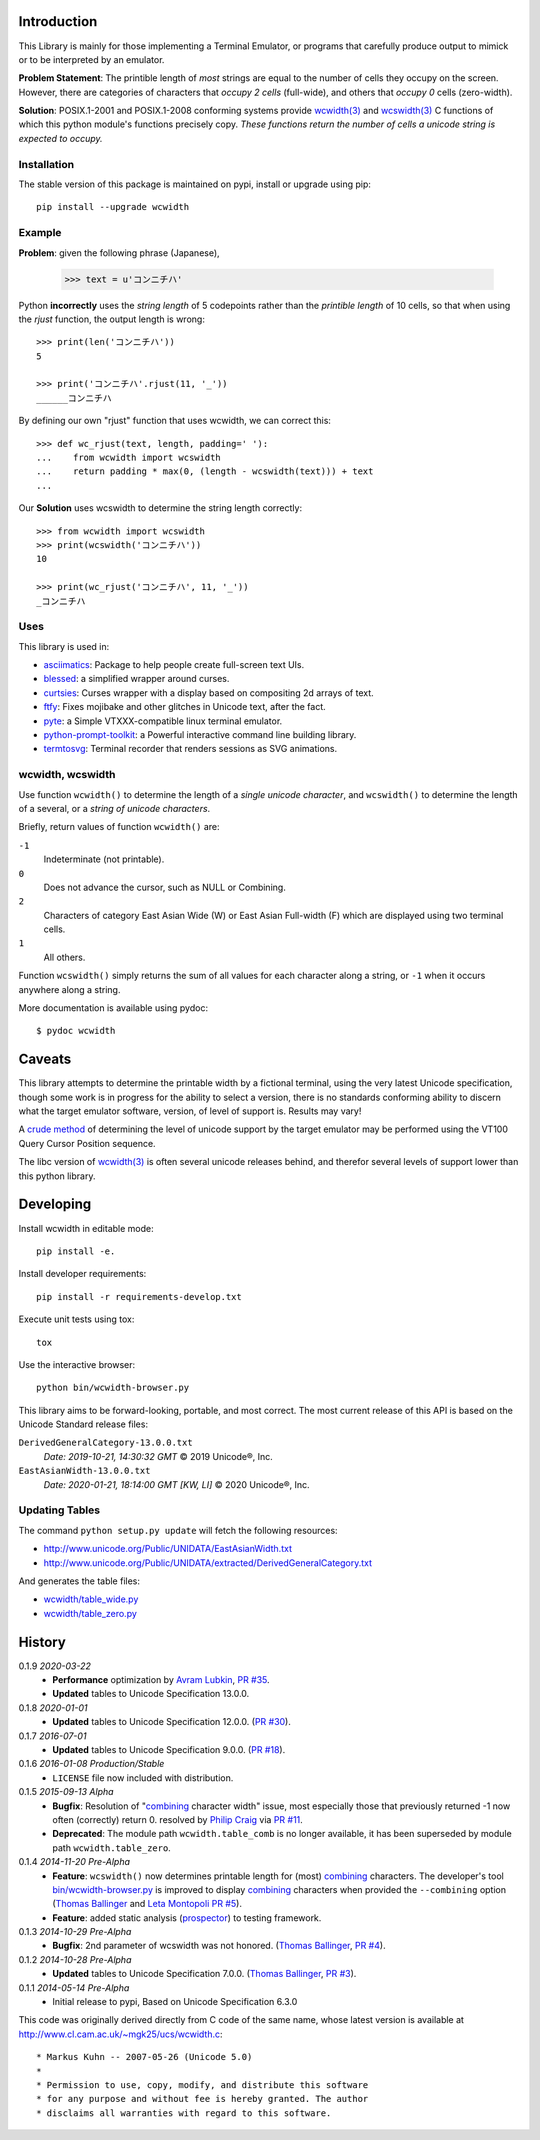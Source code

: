 ============
Introduction
============

This Library is mainly for those implementing a Terminal Emulator, or programs
that carefully produce output to mimick or to be interpreted by an emulator.

**Problem Statement**: The printible length of *most* strings are equal to the
number of cells they occupy on the screen.  However, there are categories of
characters that *occupy 2 cells* (full-wide), and others that *occupy 0* cells
(zero-width).

**Solution**: POSIX.1-2001 and POSIX.1-2008 conforming systems provide
`wcwidth(3)`_ and `wcswidth(3)`_ C functions of which this python module's
functions precisely copy.  *These functions return the number of cells a
unicode string is expected to occupy.*

Installation
------------

The stable version of this package is maintained on pypi, install or upgrade using pip::

    pip install --upgrade wcwidth

Example
-------

**Problem**: given the following phrase (Japanese),

    >>> text = u'コンニチハ'

Python **incorrectly** uses the *string length* of 5 codepoints rather than the
*printible length* of 10 cells, so that when using the `rjust` function, the
output length is wrong::

    >>> print(len('コンニチハ'))
    5

    >>> print('コンニチハ'.rjust(11, '_'))
    ______コンニチハ

By defining our own "rjust" function that uses wcwidth, we can correct this::

   >>> def wc_rjust(text, length, padding=' '):
   ...    from wcwidth import wcswidth
   ...    return padding * max(0, (length - wcswidth(text))) + text
   ...

Our **Solution** uses wcswidth to determine the string length correctly::

   >>> from wcwidth import wcswidth
   >>> print(wcswidth('コンニチハ'))
   10

   >>> print(wc_rjust('コンニチハ', 11, '_'))
   _コンニチハ

Uses
----

This library is used in:

- asciimatics_: Package to help people create full-screen text UIs.
- blessed_: a simplified wrapper around curses.
- curtsies_: Curses wrapper with a display based on compositing 2d arrays of text.
- ftfy_: Fixes mojibake and other glitches in Unicode text, after the fact.
- pyte_: a Simple VTXXX-compatible linux terminal emulator.
- python-prompt-toolkit_: a Powerful interactive command line building library.
- termtosvg_: Terminal recorder that renders sessions as SVG animations.


wcwidth, wcswidth
-----------------
Use function ``wcwidth()`` to determine the length of a *single unicode
character*, and ``wcswidth()`` to determine the length of a several, or a
*string of unicode characters*.

Briefly, return values of function ``wcwidth()`` are:

``-1``
  Indeterminate (not printable).

``0``
  Does not advance the cursor, such as NULL or Combining.

``2``
  Characters of category East Asian Wide (W) or East Asian
  Full-width (F) which are displayed using two terminal cells.

``1``
  All others.

Function ``wcswidth()`` simply returns the sum of all values for each character
along a string, or ``-1`` when it occurs anywhere along a string.

More documentation is available using pydoc::

    $ pydoc wcwidth

=======
Caveats
=======

This library attempts to determine the printable width by a fictional terminal,
using the very latest Unicode specification, though some work is in progress for
the ability to select a version, there is no standards conforming ability to
discern what the target emulator software, version, of level of support is.
Results may vary!

A `crude method
<http://blessed.readthedocs.org/en/latest/examples.html#detect-multibyte-py>`_
of determining the level of unicode support by the target emulator may be
performed using the VT100 Query Cursor Position sequence.

The libc version of `wcwidth(3)`_ is often several unicode releases behind,
and therefor several levels of support lower than this python library.

==========
Developing
==========

Install wcwidth in editable mode::

   pip install -e.

Install developer requirements::

   pip install -r requirements-develop.txt

Execute unit tests using tox::

   tox

Use the interactive browser::

  python bin/wcwidth-browser.py

This library aims to be forward-looking, portable, and most correct.  The most
current release of this API is based on the Unicode Standard release files:

``DerivedGeneralCategory-13.0.0.txt``
  *Date:  2019-10-21, 14:30:32 GMT*
  © 2019 Unicode®, Inc.

``EastAsianWidth-13.0.0.txt``
  *Date:  2020-01-21, 18:14:00 GMT [KW, LI]*
  © 2020 Unicode®, Inc.


Updating Tables
---------------

The command ``python setup.py update`` will fetch the following resources:

- http://www.unicode.org/Public/UNIDATA/EastAsianWidth.txt
- http://www.unicode.org/Public/UNIDATA/extracted/DerivedGeneralCategory.txt

And generates the table files:

- `wcwidth/table_wide.py <https://github.com/jquast/wcwidth/tree/master/wcwidth/table_wide.py>`_
- `wcwidth/table_zero.py <https://github.com/jquast/wcwidth/tree/master/wcwidth/table_zero.py>`_

=======
History
=======

0.1.9 *2020-03-22*
  * **Performance** optimization by `Avram Lubkin`_, `PR #35`_.
  * **Updated** tables to Unicode Specification 13.0.0.

0.1.8 *2020-01-01*
  * **Updated** tables to Unicode Specification 12.0.0. (`PR #30`_).

0.1.7 *2016-07-01*
  * **Updated** tables to Unicode Specification 9.0.0. (`PR #18`_).

0.1.6 *2016-01-08 Production/Stable*
  * ``LICENSE`` file now included with distribution.

0.1.5 *2015-09-13 Alpha*
  * **Bugfix**:
    Resolution of "combining_ character width" issue, most especially
    those that previously returned -1 now often (correctly) return 0.
    resolved by `Philip Craig`_ via `PR #11`_.
  * **Deprecated**:
    The module path ``wcwidth.table_comb`` is no longer available,
    it has been superseded by module path ``wcwidth.table_zero``.

0.1.4 *2014-11-20 Pre-Alpha*
  * **Feature**: ``wcswidth()`` now determines printable length
    for (most) combining_ characters.  The developer's tool
    `bin/wcwidth-browser.py`_ is improved to display combining_
    characters when provided the ``--combining`` option
    (`Thomas Ballinger`_ and `Leta Montopoli`_ `PR #5`_).
  * **Feature**: added static analysis (prospector_) to testing
    framework.

0.1.3 *2014-10-29 Pre-Alpha*
  * **Bugfix**: 2nd parameter of wcswidth was not honored.
    (`Thomas Ballinger`_, `PR #4`_).

0.1.2 *2014-10-28 Pre-Alpha*
  * **Updated** tables to Unicode Specification 7.0.0.
    (`Thomas Ballinger`_, `PR #3`_).

0.1.1 *2014-05-14 Pre-Alpha*
  * Initial release to pypi, Based on Unicode Specification 6.3.0

This code was originally derived directly from C code of the same name,
whose latest version is available at
http://www.cl.cam.ac.uk/~mgk25/ucs/wcwidth.c::

 * Markus Kuhn -- 2007-05-26 (Unicode 5.0)
 *
 * Permission to use, copy, modify, and distribute this software
 * for any purpose and without fee is hereby granted. The author
 * disclaims all warranties with regard to this software.

.. _`prospector`: https://github.com/landscapeio/prospector
.. _`combining`: https://en.wikipedia.org/wiki/Combining_character
.. _`bin/wcwidth-browser.py`: https://github.com/jquast/wcwidth/tree/master/bin/wcwidth-browser.py
.. _`Thomas Ballinger`: https://github.com/thomasballinger
.. _`Leta Montopoli`: https://github.com/lmontopo
.. _`Philip Craig`: https://github.com/philipc
.. _`Avram Lubkin`: https://github.com/avylove
.. _`PR #3`: https://github.com/jquast/wcwidth/pull/3
.. _`PR #4`: https://github.com/jquast/wcwidth/pull/4
.. _`PR #5`: https://github.com/jquast/wcwidth/pull/5
.. _`PR #11`: https://github.com/jquast/wcwidth/pull/11
.. _`PR #18`: https://github.com/jquast/wcwidth/pull/18
.. _`PR #30`: https://github.com/jquast/wcwidth/pull/30
.. _`PR #35`: https://github.com/jquast/wcwidth/pull/35
.. _blessed: https://github.com/jquast/blessed
.. _python-prompt-toolkit: https://github.com/prompt-toolkit/python-prompt-toolkit
.. _pyte: https://github.com/selectel/pyte
.. _asciimatics: https://github.com/peterbrittain/asciimatics
.. _ftfy: https://github.com/LuminosoInsight/python-ftfy
.. _curtsies: https://github.com/bpython/curtsies
.. _bpython: https://github.com/bpython/bpython
.. _termtosvg: https://github.com/nbedos/termtosvg
.. _`wcwidth(3)`:  http://man7.org/linux/man-pages/man3/wcwidth.3.html
.. _`wcswidth(3)`: http://man7.org/linux/man-pages/man3/wcswidth.3.html
